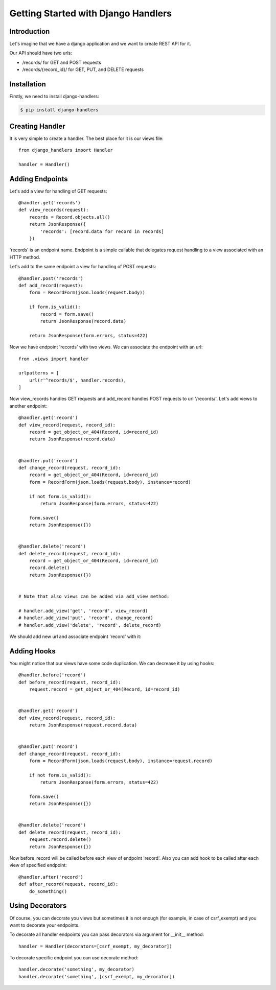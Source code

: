 .. _tutorial:

Getting Started with Django Handlers
====================================


Introduction
------------

Let's imagine that we have a django application and we want
to create REST API for it.

Our API should have two urls:

- /records/ for GET and POST requests
- /records/{record_id}/ for GET, PUT, and DELETE requests


Installation
------------

Firstly, we need to install django-handlers:

.. code-block:: bash
    
    $ pip install django-handlers


Creating Handler
----------------

It is very simple to create a handler.
The best place for it is our views file::

    from django_handlers import Handler
    
    handler = Handler()


Adding Endpoints
----------------

Let's add a view for handling of GET requests::

    @handler.get('records')
    def view_records(request):
        records = Record.objects.all()
        return JsonResponse({
            'records': [record.data for record in records]
        })


'records' is an endpoint name. Endpoint is a simple callable that delegates
request handling to a view associated with an HTTP method.

Let's add to the same endpoint a view for handling of POST requests::

    @handler.post('records')
    def add_record(request):
        form = RecordForm(json.loads(request.body))

        if form.is_valid():
            record = form.save()
            return JsonResponse(record.data)

        return JsonResponse(form.errors, status=422)


Now we have endpoint 'records' with two views.
We can associate the endpoint with an url::

    from .views import handler

    urlpatterns = [
        url(r'^records/$', handler.records),
    ]


Now view_records handles GET requests and add_record handles POST requests
to url '/records/'. Let's add views to another endpoint::

    @handler.get('record')
    def view_record(request, record_id):
        record = get_object_or_404(Record, id=record_id)
        return JsonResponse(record.data)


    @handler.put('record')
    def change_record(request, record_id):
        record = get_object_or_404(Record, id=record_id)
        form = RecordForm(json.loads(request.body), instance=record)

        if not form.is_valid():
            return JsonResponse(form.errors, status=422)

        form.save()
        return JsonResponse({})


    @handler.delete('record')
    def delete_record(request, record_id):
        record = get_object_or_404(Record, id=record_id)
        record.delete()
        return JsonResponse({})


    # Note that also views can be added via add_view method:

    # handler.add_view('get', 'record', view_record)
    # handler.add_view('put', 'record', change_record)
    # handler.add_view('delete', 'record', delete_record)


We should add new url and associate endpoint 'record' with it:

.. code-block:: python
    :emphasize-lines: 3

    urlapatterns = [
        url(r'^records/$', handler.records),
        url(r'^records/(\d+)/$', handler.record),
    ]


Adding Hooks
------------

You might notice that our views have some code duplication.
We can decrease it by using hooks::

    @handler.before('record')
    def before_record(request, record_id):
        request.record = get_object_or_404(Record, id=record_id)


    @handler.get('record')
    def view_record(request, record_id):
        return JsonResponse(request.record.data)


    @handler.put('record')
    def change_record(request, record_id):
        form = RecordForm(json.loads(request.body), instance=request.record)

        if not form.is_valid():
            return JsonResponse(form.errors, status=422)

        form.save()
        return JsonResponse({})


    @handler.delete('record')
    def delete_record(request, record_id):
        request.record.delete()
        return JsonResponse({})


Now before_record will be called before each view of endpoint 'record'.
Also you can add hook to be called after each view of specified endpoint::

    @handler.after('record')
    def after_record(request, record_id):
        do_something()


Using Decorators
----------------

Of course, you can decorate you views but sometimes it is not enough
(for example, in case of csrf_exempt) and you want to decorate your endpoints.

To decorate all handler endpoints you can pass decorators
via argument for \_\_init\_\_ method::

    handler = Handler(decorators=[csrf_exempt, my_decorator])


To decorate specific endpoint you can use decorate method::

    handler.decorate('something', my_decorator)
    handler.decorate('something', [csrf_exempt, my_decorator])
